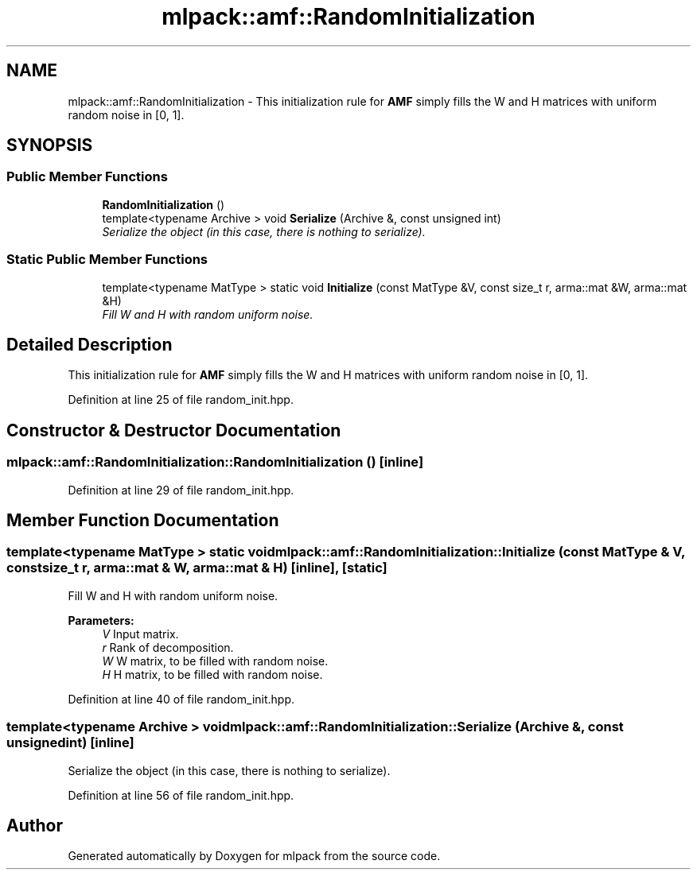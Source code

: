 .TH "mlpack::amf::RandomInitialization" 3 "Sat Mar 25 2017" "Version master" "mlpack" \" -*- nroff -*-
.ad l
.nh
.SH NAME
mlpack::amf::RandomInitialization \- This initialization rule for \fBAMF\fP simply fills the W and H matrices with uniform random noise in [0, 1]\&.  

.SH SYNOPSIS
.br
.PP
.SS "Public Member Functions"

.in +1c
.ti -1c
.RI "\fBRandomInitialization\fP ()"
.br
.ti -1c
.RI "template<typename Archive > void \fBSerialize\fP (Archive &, const unsigned int)"
.br
.RI "\fISerialize the object (in this case, there is nothing to serialize)\&. \fP"
.in -1c
.SS "Static Public Member Functions"

.in +1c
.ti -1c
.RI "template<typename MatType > static void \fBInitialize\fP (const MatType &V, const size_t r, arma::mat &W, arma::mat &H)"
.br
.RI "\fIFill W and H with random uniform noise\&. \fP"
.in -1c
.SH "Detailed Description"
.PP 
This initialization rule for \fBAMF\fP simply fills the W and H matrices with uniform random noise in [0, 1]\&. 
.PP
Definition at line 25 of file random_init\&.hpp\&.
.SH "Constructor & Destructor Documentation"
.PP 
.SS "mlpack::amf::RandomInitialization::RandomInitialization ()\fC [inline]\fP"

.PP
Definition at line 29 of file random_init\&.hpp\&.
.SH "Member Function Documentation"
.PP 
.SS "template<typename MatType > static void mlpack::amf::RandomInitialization::Initialize (const MatType & V, const size_t r, arma::mat & W, arma::mat & H)\fC [inline]\fP, \fC [static]\fP"

.PP
Fill W and H with random uniform noise\&. 
.PP
\fBParameters:\fP
.RS 4
\fIV\fP Input matrix\&. 
.br
\fIr\fP Rank of decomposition\&. 
.br
\fIW\fP W matrix, to be filled with random noise\&. 
.br
\fIH\fP H matrix, to be filled with random noise\&. 
.RE
.PP

.PP
Definition at line 40 of file random_init\&.hpp\&.
.SS "template<typename Archive > void mlpack::amf::RandomInitialization::Serialize (Archive &, const unsigned int)\fC [inline]\fP"

.PP
Serialize the object (in this case, there is nothing to serialize)\&. 
.PP
Definition at line 56 of file random_init\&.hpp\&.

.SH "Author"
.PP 
Generated automatically by Doxygen for mlpack from the source code\&.
